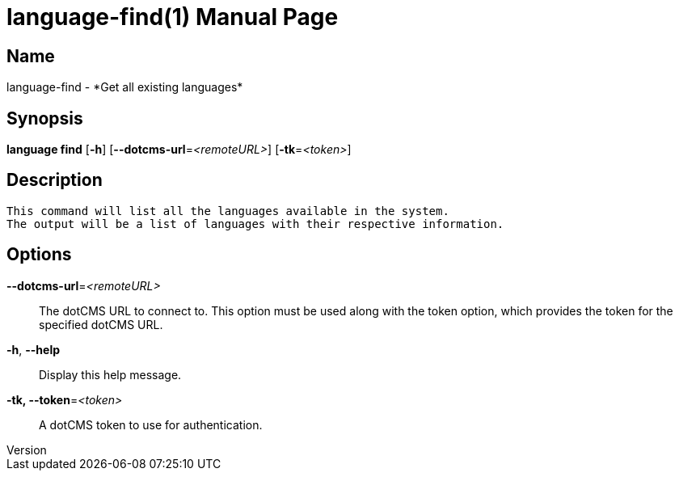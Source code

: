 // tag::picocli-generated-full-manpage[]
// tag::picocli-generated-man-section-header[]
:doctype: manpage
:revnumber: 
:manmanual: Language Manual
:mansource: 
:man-linkstyle: pass:[blue R < >]
= language-find(1)

// end::picocli-generated-man-section-header[]

// tag::picocli-generated-man-section-name[]
== Name

language-find - *Get all existing languages*

// end::picocli-generated-man-section-name[]

// tag::picocli-generated-man-section-synopsis[]
== Synopsis

*language find* [*-h*] [*--dotcms-url*=_<remoteURL>_] [*-tk*=_<token>_]

// end::picocli-generated-man-section-synopsis[]

// tag::picocli-generated-man-section-description[]
== Description

 This command will list all the languages available in the system.
 The output will be a list of languages with their respective information.


// end::picocli-generated-man-section-description[]

// tag::picocli-generated-man-section-options[]
== Options

*--dotcms-url*=_<remoteURL>_::
  The dotCMS URL to connect to. This option must be used along with the token option, which provides the token for the specified dotCMS URL.

*-h*, *--help*::
  Display this help message.

*-tk, --token*=_<token>_::
  A dotCMS token to use for authentication. 

// end::picocli-generated-man-section-options[]

// tag::picocli-generated-man-section-arguments[]
// end::picocli-generated-man-section-arguments[]

// tag::picocli-generated-man-section-commands[]
// end::picocli-generated-man-section-commands[]

// tag::picocli-generated-man-section-exit-status[]
// end::picocli-generated-man-section-exit-status[]

// tag::picocli-generated-man-section-footer[]
// end::picocli-generated-man-section-footer[]

// end::picocli-generated-full-manpage[]
